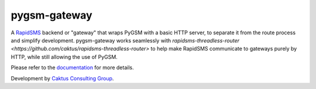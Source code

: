 pygsm-gateway
=============

A `RapidSMS <https://github.com/rapidsms/rapidsms>`_ backend or "gateway" that 
wraps PyGSM with a basic HTTP server, to separate it from the route process and
simplify development.  pygsm-gateway works seamlessly with 
`rapidsms-threadless-router <https://github.com/caktus/rapidsms-threadless-router>`
to help make RapidSMS communicate to gateways purely by HTTP, while still
allowing the use of PyGSM.

Please refer to the `documentation <http://pygsm-gateway.readthedocs.org/>`_ for more details.

Development by `Caktus Consulting Group <http://www.caktusgroup.com/>`_.
